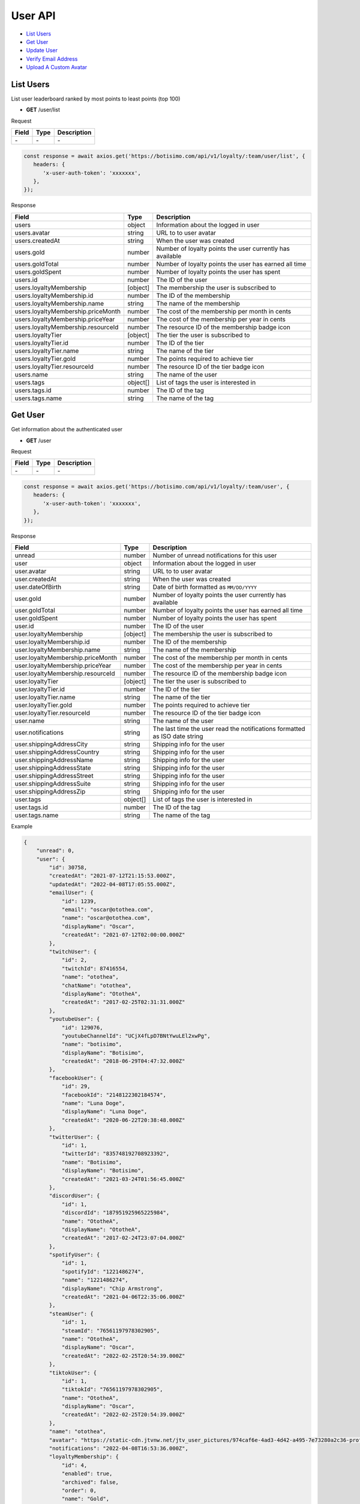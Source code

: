 User API
========

- `List Users`_
- `Get User`_
- `Update User`_
- `Verify Email Address`_
- `Upload A Custom Avatar`_

List Users
----------

List user leaderboard ranked by most points to least points (top 100)

- **GET** /user/list

Request

=========== ======== ==========================================
Field       Type     Description
=========== ======== ==========================================
\-          \-       \-
=========== ======== ==========================================

.. code-block:: js

   const response = await axios.get('https://botisimo.com/api/v1/loyalty/:team/user/list', {
      headers: {
         'x-user-auth-token': 'xxxxxxx',
      },
   });

Response

================================== ======== =================================================================================
Field                              Type     Description
================================== ======== =================================================================================
users                              object   Information about the logged in user
users.avatar                       string   URL to to user avatar
users.createdAt                    string   When the user was created
users.gold                         number   Number of loyalty points the user currently has available
users.goldTotal                    number   Number of loyalty points the user has earned all time
users.goldSpent                    number   Number of loyalty points the user has spent
users.id                           number   The ID of the user
users.loyaltyMembership            [object] The membership the user is subscribed to
users.loyaltyMembership.id         number   The ID of the membership
users.loyaltyMembership.name       string   The name of the membership
users.loyaltyMembership.priceMonth number   The cost of the membership per month in cents
users.loyaltyMembership.priceYear  number   The cost of the membership per year in cents
users.loyaltyMembership.resourceId number   The resource ID of the membership badge icon
users.loyaltyTier                  [object] The tier the user is subscribed to
users.loyaltyTier.id               number   The ID of the tier
users.loyaltyTier.name             string   The name of the tier
users.loyaltyTier.gold             number   The points required to achieve tier
users.loyaltyTier.resourceId       number   The resource ID of the tier badge icon
users.name                         string   The name of the user
users.tags                         object[] List of tags the user is interested in
users.tags.id                      number   The ID of the tag
users.tags.name                    string   The name of the tag
================================== ======== =================================================================================

Get User
--------

Get information about the authenticated user

- **GET** /user

Request

=========== ======== ==========================================
Field       Type     Description
=========== ======== ==========================================
\-          \-       \-
=========== ======== ==========================================

.. code-block:: js

   const response = await axios.get('https://botisimo.com/api/v1/loyalty/:team/user', {
      headers: {
         'x-user-auth-token': 'xxxxxxx',
      },
   });

Response

================================= ======== ==========================================================================
Field                             Type     Description
================================= ======== ==========================================================================
unread                            number   Number of unread notifications for this user
user                              object   Information about the logged in user
user.avatar                       string   URL to to user avatar
user.createdAt                    string   When the user was created
user.dateOfBirth                  string   Date of birth formatted as ``MM/DD/YYYY``
user.gold                         number   Number of loyalty points the user currently has available
user.goldTotal                    number   Number of loyalty points the user has earned all time
user.goldSpent                    number   Number of loyalty points the user has spent
user.id                           number   The ID of the user
user.loyaltyMembership            [object] The membership the user is subscribed to
user.loyaltyMembership.id         number   The ID of the membership
user.loyaltyMembership.name       string   The name of the membership
user.loyaltyMembership.priceMonth number   The cost of the membership per month in cents
user.loyaltyMembership.priceYear  number   The cost of the membership per year in cents
user.loyaltyMembership.resourceId number   The resource ID of the membership badge icon
user.loyaltyTier                  [object] The tier the user is subscribed to
user.loyaltyTier.id               number   The ID of the tier
user.loyaltyTier.name             string   The name of the tier
user.loyaltyTier.gold             number   The points required to achieve tier
user.loyaltyTier.resourceId       number   The resource ID of the tier badge icon
user.name                         string   The name of the user
user.notifications                string   The last time the user read the notifications formatted as ISO date string
user.shippingAddressCity          string   Shipping info for the user
user.shippingAddressCountry       string   Shipping info for the user
user.shippingAddressName          string   Shipping info for the user
user.shippingAddressState         string   Shipping info for the user
user.shippingAddressStreet        string   Shipping info for the user
user.shippingAddressSuite         string   Shipping info for the user
user.shippingAddressZip           string   Shipping info for the user
user.tags                         object[] List of tags the user is interested in
user.tags.id                      number   The ID of the tag
user.tags.name                    string   The name of the tag
================================= ======== ==========================================================================

Example

.. code-block:: js

    {
        "unread": 0,
        "user": {
            "id": 30758,
            "createdAt": "2021-07-12T21:15:53.000Z",
            "updatedAt": "2022-04-08T17:05:55.000Z",
            "emailUser": {
                "id": 1239,
                "email": "oscar@otothea.com",
                "name": "oscar@otothea.com",
                "displayName": "Oscar",
                "createdAt": "2021-07-12T02:00:00.000Z"
            },
            "twitchUser": {
                "id": 2,
                "twitchId": 87416554,
                "name": "otothea",
                "chatName": "otothea",
                "displayName": "OtotheA",
                "createdAt": "2017-02-25T02:31:31.000Z"
            },
            "youtubeUser": {
                "id": 129076,
                "youtubeChannelId": "UCjX4fLpD7BNtYwuLEl2xwPg",
                "name": "botisimo",
                "displayName": "Botisimo",
                "createdAt": "2018-06-29T04:47:32.000Z"
            },
            "facebookUser": {
                "id": 29,
                "facebookId": "2148122302184574",
                "name": "Luna Doge",
                "displayName": "Luna Doge",
                "createdAt": "2020-06-22T20:38:48.000Z"
            },
            "twitterUser": {
                "id": 1,
                "twitterId": "835748192708923392",
                "name": "Botisimo",
                "displayName": "Botisimo",
                "createdAt": "2021-03-24T01:56:45.000Z"
            },
            "discordUser": {
                "id": 1,
                "discordId": "187951925965225984",
                "name": "OtotheA",
                "displayName": "OtotheA",
                "createdAt": "2017-02-24T23:07:04.000Z"
            },
            "spotifyUser": {
                "id": 1,
                "spotifyId": "1221486274",
                "name": "1221486274",
                "displayName": "Chip Armstrong",
                "createdAt": "2021-04-06T22:35:06.000Z"
            },
            "steamUser": {
                "id": 1,
                "steamId": "76561197978302905",
                "name": "OtotheA",
                "displayName": "Oscar",
                "createdAt": "2022-02-25T20:54:39.000Z"
            },
            "tiktokUser": {
                "id": 1,
                "tiktokId": "76561197978302905",
                "name": "OtotheA",
                "displayName": "Oscar",
                "createdAt": "2022-02-25T20:54:39.000Z"
            },
            "name": "otothea",
            "avatar": "https://static-cdn.jtvnw.net/jtv_user_pictures/974caf6e-4ad3-4d42-a495-7e73280a2c36-profile_image-300x300.png",
            "notifications": "2022-04-08T16:53:36.000Z",
            "loyaltyMembership": {
                "id": 4,
                "enabled": true,
                "archived": false,
                "order": 0,
                "name": "Gold",
                "description": "Stay connected with your favorite teams, players, and creators at OpTic!",
                "priceMonth": 500,
                "priceYear": 3000,
                "goldMultiplier": 1,
                "stripeProductId": "prod_xxxxx",
                "stripeMonthlyPlanId": "plan_xxxxx
                "stripeYearlyPlanId": "plan_xxxxx",
                "resourceId": 6812,
                "badgeResourceId": null,
                "createdAt": "2022-03-07T22:58:17.000Z",
                "updatedAt": "2022-03-19T15:25:25.000Z"
            },
            "loyaltyTier": {
                "id": 4,
                "enabled": true,
                "order": 0,
                "name": "Prestige 1",
                "description": "Stay connected with your favorite teams, players, and creators at OpTic!",
                "gold": 0,
                "resourceId": 6812,
                "badgeResourceId": null,
                "createdAt": "2022-03-07T22:58:17.000Z",
                "updatedAt": "2022-03-19T15:25:25.000Z"
            },
            "dateOfBirth": "06/25/1988",
            "shippingAddressName": null,
            "shippingAddressStreet": null,
            "shippingAddressSuite": null,
            "shippingAddressCity": null,
            "shippingAddressState": null,
            "shippingAddressZip": null,
            "shippingAddressCountry": null,
            "tags": [
                {
                    "id": 3,
                    "name": "OpTic Texas",
                    "createdAt": "2022-03-07T23:15:50.000Z"
                },
                {
                    "id": 9,
                    "name": "Scump",
                    "createdAt": "2022-03-08T21:40:08.000Z"
                }

                ...
            ],
            "gold": 2519385,
            "goldSpent": 10040000,
            "goldTotal": 12559385
        }
    }

Update User
-----------

Update profile information for the authenticated user

- **PUT** /user

Request

====================== ========== ==========================================================================
Field                  Type       Description
====================== ========== ==========================================================================
email                  [string]   Update the email address
dateOfBirth            [string]   Date of birth formatted as ``MM/DD/YYYY``
shippingAddressCity    [string]   Shipping info for the user
shippingAddressCountry [string]   Shipping info for the user
shippingAddressName    [string]   Shipping info for the user
shippingAddressState   [string]   Shipping info for the user
shippingAddressStreet  [string]   Shipping info for the user
shippingAddressSuite   [string]   Shipping info for the user
shippingAddressZip     [string]   Shipping info for the user
avatarResourceId       [number]   Update custom avatar resource (see `Upload A Custom Avatar`_)
username               [string]   Update custom username
tags                   [number[]] List of tag IDs the user is interested in
====================== ========== ==========================================================================

.. code-block:: js

   const response = await axios.put('https://botisimo.com/api/v1/loyalty/:team/user', {
      dateOfBirth: '01/01/1990',
      username: 'myusername'
   }, {
      headers: {
         'x-user-auth-token': 'xxxxxxx',
      },
   });

Response

================================= ======== ==========================================================================
Field                             Type     Description
================================= ======== ==========================================================================
unread                            number   Number of unread notifications for this user
user                              object   Information about the logged in user
user.avatar                       string   URL to to user avatar
user.createdAt                    string   When the user was created
user.dateOfBirth                  string   Date of birth formatted as ``MM/DD/YYYY``
user.gold                         number   Number of loyalty points the user currently has available
user.goldTotal                    number   Number of loyalty points the user has earned all time
user.goldSpent                    number   Number of loyalty points the user has spent
user.id                           number   The ID of the user
user.loyaltyMembership            [object] The membership the user is subscribed to
user.loyaltyMembership.id         number   The ID of the membership
user.loyaltyMembership.name       string   The name of the membership
user.loyaltyMembership.priceMonth number   The cost of the membership per month in cents
user.loyaltyMembership.priceYear  number   The cost of the membership per year in cents
user.loyaltyMembership.resourceId number   The resource ID of the membership badge icon
user.loyaltyTier                  [object] The tier the user is subscribed to
user.loyaltyTier.id               number   The ID of the tier
user.loyaltyTier.name             string   The name of the tier
user.loyaltyTier.gold             number   The points required to achieve tier
user.loyaltyTier.resourceId       number   The resource ID of the tier badge icon
user.name                         string   The name of the user
user.notifications                string   The last time the user read the notifications formatted as ISO date string
user.shippingAddressCity          string   Shipping info for the user
user.shippingAddressCountry       string   Shipping info for the user
user.shippingAddressName          string   Shipping info for the user
user.shippingAddressState         string   Shipping info for the user
user.shippingAddressStreet        string   Shipping info for the user
user.shippingAddressSuite         string   Shipping info for the user
user.shippingAddressZip           string   Shipping info for the user
user.tags                         object[] List of tags the user is interested in
user.tags.id                      number   The ID of the tag
user.tags.name                    string   The name of the tag
================================= ======== ==========================================================================

Verify Email Address
--------------------

After intiating an email verification request, an email will be sent to the user's inbox. The email will have a link with a token in it. Your client should be able to handle this token when the user clicks on the link. The link looks like this::

   https://yourapp.com/?email_token=xxxxx

When the user lands on this page, you should submit the token to the ``/email/verify`` endpoint

- **POST** /email/request

Request

=========== ======== ======================================================
Field       Type     Description
=========== ======== ======================================================
returnPath  [string] The URL path to link to in the verification email
=========== ======== ======================================================

.. code-block:: js

   const response = await axios.post('https://botisimo.com/api/v1/loyalty/:team/email/request', {
      returnPath: '/profile'
   });

Response

================================= ======== =================================================================================
Field                             Type     Description
================================= ======== =================================================================================
\-                                \-       \-
================================= ======== =================================================================================

Verify Email
------------

This endpoint should ONLY be used if you have a token from a ``/email/request`` request

- **POST** /email/verify

Request

=========== ======== ======================================================
Field       Type     Description
=========== ======== ======================================================
token       string   The token from the email verification
=========== ======== ======================================================

.. code-block:: js

   const response = await axios.post('https://botisimo.com/api/v1/loyalty/:team/email/verify', {
      token: 'xxxxx'
   });

Response

================================= ======== =================================================================================
Field                             Type     Description
================================= ======== =================================================================================
\-                                \-       \-
================================= ======== =================================================================================

Upload A Custom Avatar
----------------------

Use this endpoint to get a URL for uploading a custom avatar

- **GET** /resource

Request

=========== ======== ==========================================
Field       Type     Description
=========== ======== ==========================================
name        string   The name of the file
type        string   The mime type of the file
base64      [string] Set to "true" to enable base64 upload
=========== ======== ==========================================

.. code-block:: js

   const response = await axios.get('https://botisimo.com/api/v1/loyalty/:team/resource', {
      headers: {
         'x-user-auth-token': 'xxxxxxx',
      },
      params: {
         name: 'my-avatar.png',
         type: 'image/png',
      },
   });

Response

=========== ======== ==========================================
Field       Type     Description
=========== ======== ==========================================
url         string   The URL to upload the image to
resourceId  number   The ID of the resource
=========== ======== ==========================================

.. code-block:: js

   {
      "url": "https://s3.amazon-aws.com/xxxxx",
      "resourceId": 65
   }

Full Example

1. Get a URL to use to upload the file
2. Upload the file to the URL
3. Update the avatarResourceId for the user

.. code-block:: js

   async function onUploadFile(file) {
      if (file) {
         // Get a URL to use to upload the file
         const response = await axios.get('https://botisimo.com/api/v1/loyalty/:team/resource', {
            headers: {
               'x-user-auth-token': 'xxxxxxx',
            },
            params: {
               name: file.name, // ex: my-avatar.png
               type: file.type, // ex: image/png
            },
         });

         // Upload the file to the URL
         const uploadResponse = await axios.put(response.data.url, file, {
            headers: {
               'Content-Type': file.type,
            },
            withCredentials: false,
         });

         // Update the avatarResourceId for the user
         if (uploadResponse.status === 200) {
            const updateResponse = await axios.put(
               'https://botisimo.com/api/v1/loyalty/:team/user',
               { avatarResourceId: response.data.resourceId },
               {
                  headers: {
                     'x-user-auth-token': 'xxxxxxx',
                  },
               }
            );
         }
      }
   }

   ...

   <input type="file" onchange="onUploadFile(this.files[0]);">

Also supports Base64 uploads

.. code-block:: js

   async function onUploadBase64(name, type, base64String) {
      // Get a URL to use to upload the file
      const response = await axios.get('https://botisimo.com/api/v1/loyalty/:team/resource', {
         headers: {
            'x-user-auth-token': 'xxxxxxx',
         },
         params: {
            name: name,     // ex: my-avatar.png
            type: type,     // ex: image/png
            base64: 'true', // set to 'true' to enable base64 upload
         },
      });

      // Upload the file to the URL
      const uploadResponse = await axios.put(
         response.data.url,
         Buffer.from(base64String, 'base64'),
         {
            headers: {
               'Content-Type': type,
               'Content-Encoding': 'base64', // Must set Content-Encoding to 'base64'
            },
            withCredentials: false,
         }
      );

      // Update the avatarResourceId for the user
      if (uploadResponse.status === 200) {
         const updateResponse = await axios.put(
            'https://botisimo.com/api/v1/loyalty/:team/user',
            { avatarResourceId: response.data.resourceId },
            {
               headers: {
                  'x-user-auth-token': 'xxxxxxx',
               },
            }
         );
      }
   }

